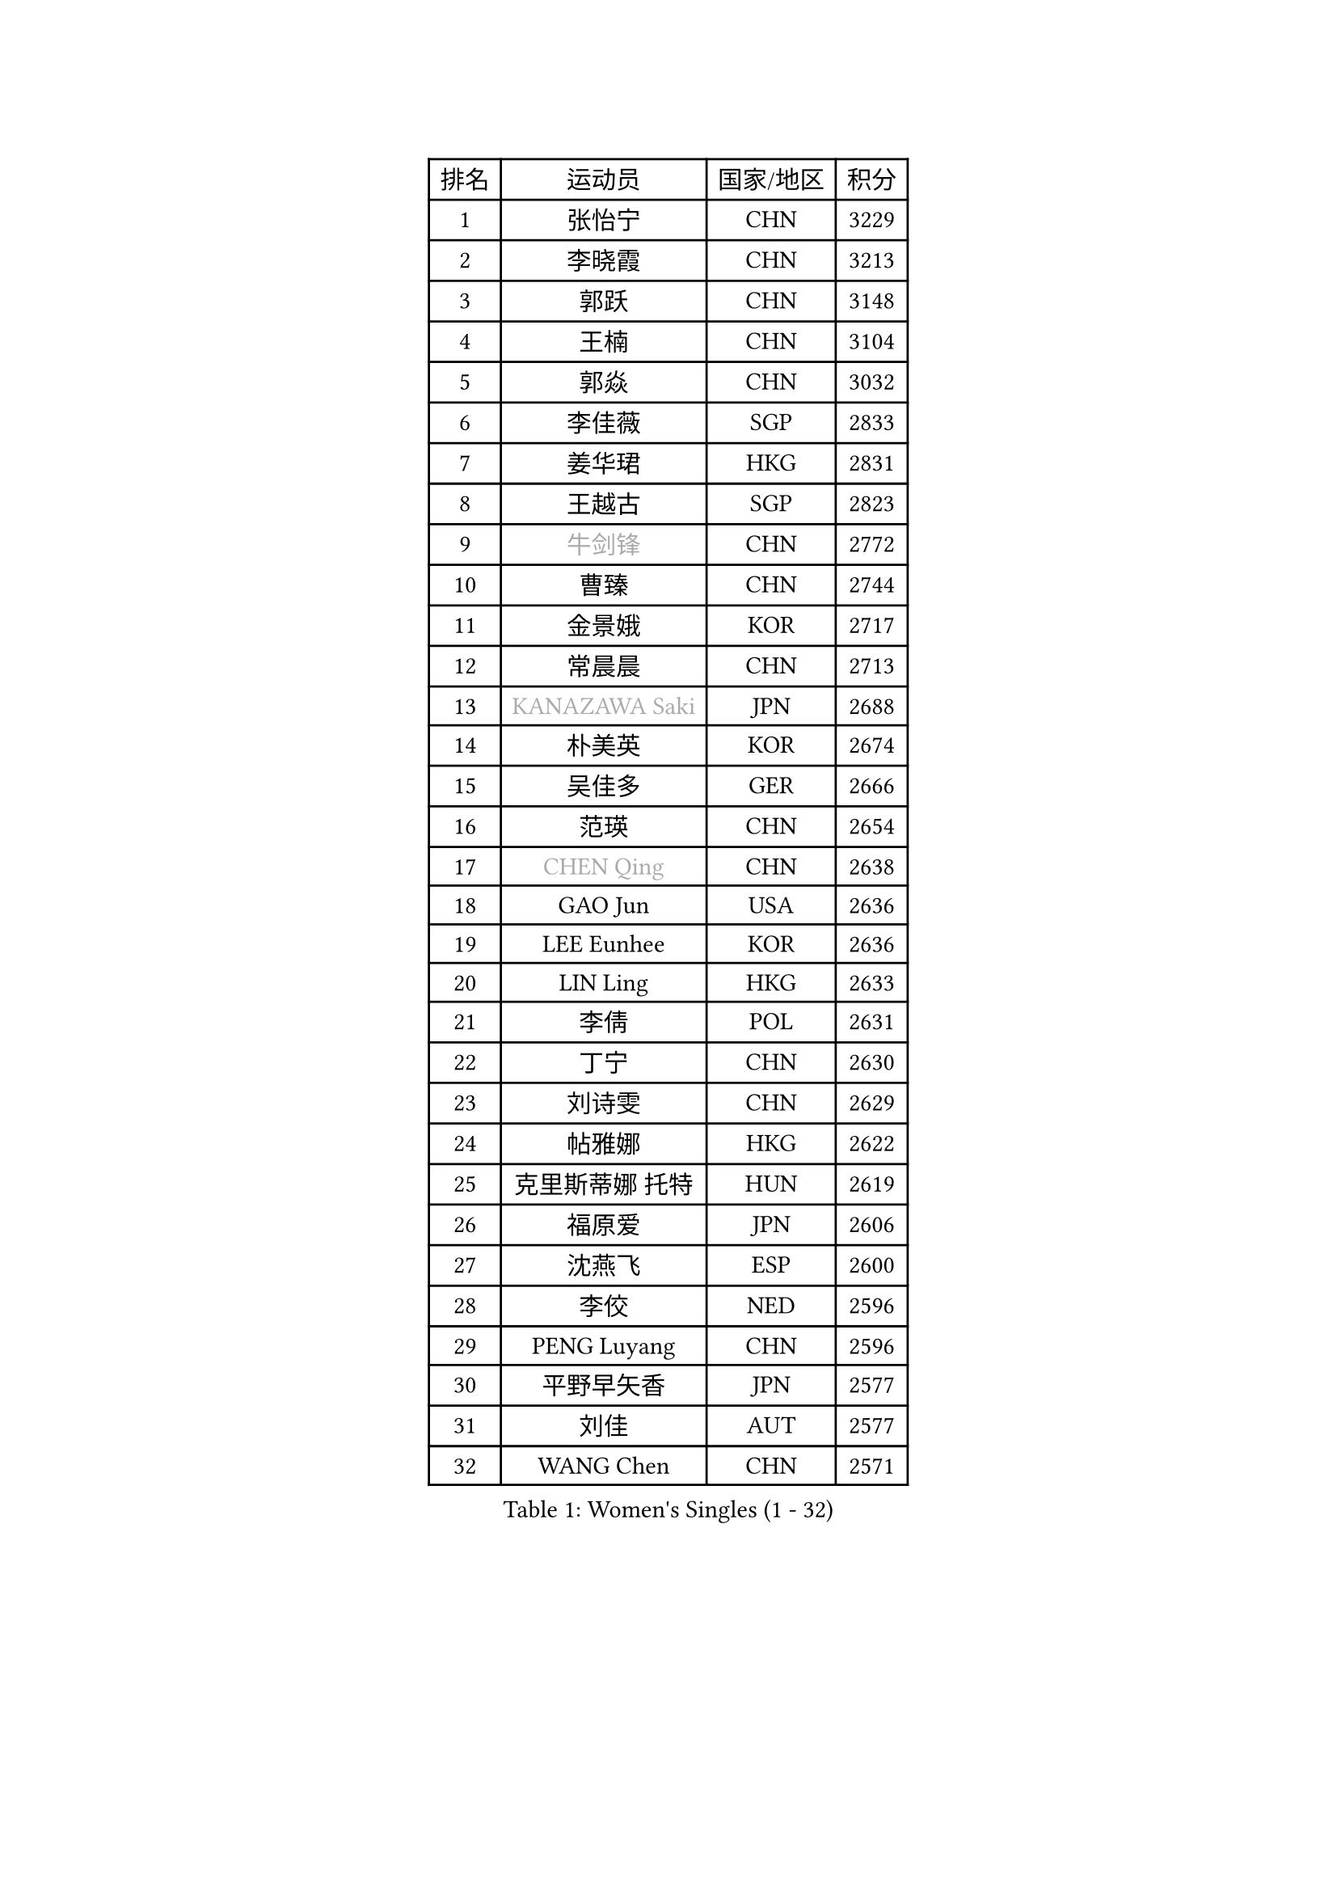
#set text(font: ("Courier New", "NSimSun"))
#figure(
  caption: "Women's Singles (1 - 32)",
    table(
      columns: 4,
      [排名], [运动员], [国家/地区], [积分],
      [1], [张怡宁], [CHN], [3229],
      [2], [李晓霞], [CHN], [3213],
      [3], [郭跃], [CHN], [3148],
      [4], [王楠], [CHN], [3104],
      [5], [郭焱], [CHN], [3032],
      [6], [李佳薇], [SGP], [2833],
      [7], [姜华珺], [HKG], [2831],
      [8], [王越古], [SGP], [2823],
      [9], [#text(gray, "牛剑锋")], [CHN], [2772],
      [10], [曹臻], [CHN], [2744],
      [11], [金景娥], [KOR], [2717],
      [12], [常晨晨], [CHN], [2713],
      [13], [#text(gray, "KANAZAWA Saki")], [JPN], [2688],
      [14], [朴美英], [KOR], [2674],
      [15], [吴佳多], [GER], [2666],
      [16], [范瑛], [CHN], [2654],
      [17], [#text(gray, "CHEN Qing")], [CHN], [2638],
      [18], [GAO Jun], [USA], [2636],
      [19], [LEE Eunhee], [KOR], [2636],
      [20], [LIN Ling], [HKG], [2633],
      [21], [李倩], [POL], [2631],
      [22], [丁宁], [CHN], [2630],
      [23], [刘诗雯], [CHN], [2629],
      [24], [帖雅娜], [HKG], [2622],
      [25], [克里斯蒂娜 托特], [HUN], [2619],
      [26], [福原爱], [JPN], [2606],
      [27], [沈燕飞], [ESP], [2600],
      [28], [李佼], [NED], [2596],
      [29], [PENG Luyang], [CHN], [2596],
      [30], [平野早矢香], [JPN], [2577],
      [31], [刘佳], [AUT], [2577],
      [32], [WANG Chen], [CHN], [2571],
    )
  )#pagebreak()

#set text(font: ("Courier New", "NSimSun"))
#figure(
  caption: "Women's Singles (33 - 64)",
    table(
      columns: 4,
      [排名], [运动员], [国家/地区], [积分],
      [33], [MONTEIRO DODEAN Daniela], [ROU], [2563],
      [34], [冯天薇], [SGP], [2557],
      [35], [LOVAS Petra], [HUN], [2556],
      [36], [SUN Beibei], [SGP], [2528],
      [37], [SCHALL Elke], [GER], [2519],
      [38], [张瑞], [HKG], [2511],
      [39], [#text(gray, "SCHOPP Jie")], [GER], [2506],
      [40], [RAO Jingwen], [CHN], [2499],
      [41], [FUJINUMA Ai], [JPN], [2487],
      [42], [LAU Sui Fei], [HKG], [2479],
      [43], [TAN Wenling], [ITA], [2475],
      [44], [POTA Georgina], [HUN], [2470],
      [45], [福冈春菜], [JPN], [2461],
      [46], [HUANG Yi-Hua], [TPE], [2450],
      [47], [塔玛拉 鲍罗斯], [CRO], [2442],
      [48], [#text(gray, "梅村礼")], [JPN], [2441],
      [49], [GANINA Svetlana], [RUS], [2435],
      [50], [于梦雨], [SGP], [2427],
      [51], [PAVLOVICH Veronika], [BLR], [2426],
      [52], [#text(gray, "STEFF Mihaela")], [ROU], [2425],
      [53], [藤井宽子], [JPN], [2423],
      [54], [SOLJA Amelie], [AUT], [2423],
      [55], [KIM Mi Yong], [PRK], [2421],
      [56], [#text(gray, "SONG Ah Sim")], [HKG], [2420],
      [57], [#text(gray, "LI Nan")], [CHN], [2417],
      [58], [JEON Hyekyung], [KOR], [2404],
      [59], [JEE Minhyung], [AUS], [2403],
      [60], [维多利亚 帕芙洛维奇], [BLR], [2399],
      [61], [HIURA Reiko], [JPN], [2398],
      [62], [PAOVIC Sandra], [CRO], [2395],
      [63], [单晓娜], [GER], [2388],
      [64], [WU Xue], [DOM], [2380],
    )
  )#pagebreak()

#set text(font: ("Courier New", "NSimSun"))
#figure(
  caption: "Women's Singles (65 - 96)",
    table(
      columns: 4,
      [排名], [运动员], [国家/地区], [积分],
      [65], [JIA Jun], [CHN], [2376],
      [66], [GRUNDISCH Carole], [FRA], [2368],
      [67], [伊丽莎白 萨玛拉], [ROU], [2364],
      [68], [BARTHEL Zhenqi], [GER], [2361],
      [69], [KOMWONG Nanthana], [THA], [2348],
      [70], [YAO Yan], [CHN], [2345],
      [71], [TASEI Mikie], [JPN], [2345],
      [72], [VACENOVSKA Iveta], [CZE], [2339],
      [73], [ODOROVA Eva], [SVK], [2335],
      [74], [LI Xue], [FRA], [2332],
      [75], [NEGRISOLI Laura], [ITA], [2332],
      [76], [KRAMER Tanja], [GER], [2325],
      [77], [KWAK Bangbang], [KOR], [2311],
      [78], [LI Qiangbing], [AUT], [2303],
      [79], [#text(gray, "ZAMFIR Adriana")], [ROU], [2294],
      [80], [XIAN Yifang], [FRA], [2293],
      [81], [ROBERTSON Laura], [GER], [2292],
      [82], [LU Yun-Feng], [TPE], [2277],
      [83], [STEFANOVA Nikoleta], [ITA], [2273],
      [84], [MOON Hyunjung], [KOR], [2269],
      [85], [DVORAK Galia], [ESP], [2266],
      [86], [JIAO Yongli], [ESP], [2259],
      [87], [KOTIKHINA Irina], [RUS], [2255],
      [88], [BOLLMEIER Nadine], [GER], [2254],
      [89], [ERDELJI Anamaria], [SRB], [2252],
      [90], [LANG Kristin], [GER], [2244],
      [91], [#text(gray, "JANG Hyon Ae")], [PRK], [2236],
      [92], [TERUI Moemi], [JPN], [2236],
      [93], [KONISHI An], [JPN], [2231],
      [94], [YU Kwok See], [HKG], [2223],
      [95], [ETSUZAKI Ayumi], [JPN], [2223],
      [96], [TAN Paey Fern], [SGP], [2223],
    )
  )#pagebreak()

#set text(font: ("Courier New", "NSimSun"))
#figure(
  caption: "Women's Singles (97 - 128)",
    table(
      columns: 4,
      [排名], [运动员], [国家/地区], [积分],
      [97], [IVANCAN Irene], [GER], [2222],
      [98], [石垣优香], [JPN], [2217],
      [99], [KOSTROMINA Tatyana], [BLR], [2196],
      [100], [XU Jie], [POL], [2193],
      [101], [STRBIKOVA Renata], [CZE], [2192],
      [102], [BILENKO Tetyana], [UKR], [2189],
      [103], [KIM Jong], [PRK], [2187],
      [104], [SHIM Serom], [KOR], [2178],
      [105], [EKHOLM Matilda], [SWE], [2177],
      [106], [DOLGIKH Maria], [RUS], [2176],
      [107], [郑怡静], [TPE], [2171],
      [108], [#text(gray, "STRUSE Nicole")], [GER], [2170],
      [109], [PAN Chun-Chu], [TPE], [2169],
      [110], [LAY Jian Fang], [AUS], [2157],
      [111], [ZHU Fang], [ESP], [2155],
      [112], [MOLNAR Cornelia], [CRO], [2154],
      [113], [RAMIREZ Sara], [ESP], [2151],
      [114], [MUANGSUK Anisara], [THA], [2149],
      [115], [#text(gray, "PARK Chara")], [KOR], [2146],
      [116], [ONO Shiho], [JPN], [2119],
      [117], [LI Bin], [HUN], [2116],
      [118], [KIM Kyungha], [KOR], [2107],
      [119], [KO Somi], [KOR], [2096],
      [120], [YOON Sunae], [KOR], [2095],
      [121], [PARK Youngsook], [KOR], [2091],
      [122], [GHATAK Poulomi], [IND], [2089],
      [123], [PASKAUSKIENE Ruta], [LTU], [2087],
      [124], [KIM Junghyun], [KOR], [2087],
      [125], [PESOTSKA Margaryta], [UKR], [2082],
      [126], [LIU Yuan], [AUT], [2080],
      [127], [倪夏莲], [LUX], [2078],
      [128], [KRAVCHENKO Marina], [ISR], [2076],
    )
  )